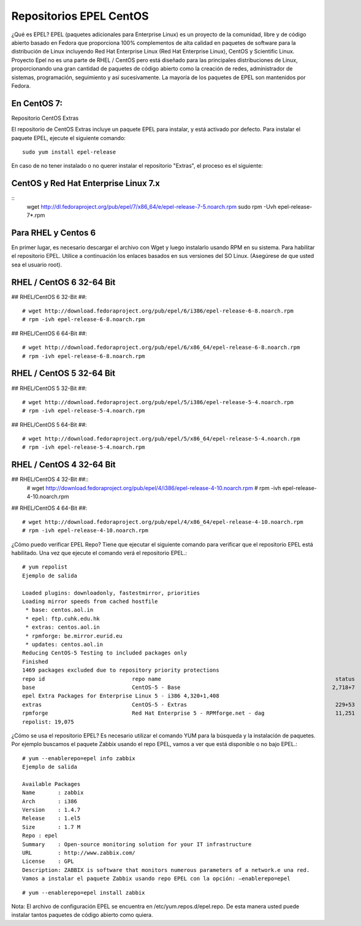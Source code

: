 Repositorios EPEL CentOS
==========================

¿Qué es EPEL?
EPEL (paquetes adicionales para Enterprise Linux) es un proyecto de la comunidad, libre y de código abierto basado en Fedora que proporciona 100% complementos de alta calidad en paquetes de software para la distribución de Linux incluyendo Red Hat Enterprise Linux (Red Hat Enterprise Linux), CentOS y Scientific Linux. Proyecto Epel no es una parte de RHEL / CentOS pero está diseñado para las principales distribuciones de Linux, proporcionando una gran cantidad de paquetes de código abierto como la creación de redes, administrador de sistemas, programación, seguimiento y así sucesivamente. La mayoría de los paquetes de EPEL son mantenidos por Fedora.

En CentOS 7:
------------

Repositorio CentOS Extras


El repositorio de CentOS Extras incluye un paquete EPEL para instalar, y está activado por defecto. Para instalar el paquete EPEL, ejecute el siguiente comando::

	sudo yum install epel-release

En caso de no tener instalado o no querer instalar el repositorio "Extras", el proceso es el siguiente:

CentOS y Red Hat Enterprise Linux 7.x
--------------------------------------

:: 
	wget http://dl.fedoraproject.org/pub/epel/7/x86_64/e/epel-release-7-5.noarch.rpm
	sudo rpm -Uvh epel-release-7*.rpm

Para RHEL y Centos 6
------------------------

En primer lugar, es necesario descargar el archivo con Wget y luego instalarlo usando RPM en su sistema. Para habilitar el repositorio EPEL. Utilice a continuación los enlaces basados en sus versiones del SO Linux. (Asegúrese de que usted sea el usuario root).

RHEL / CentOS 6 32-64 Bit
-----------------------------

## RHEL/CentOS 6 32-Bit ##::

	# wget http://download.fedoraproject.org/pub/epel/6/i386/epel-release-6-8.noarch.rpm
	# rpm -ivh epel-release-6-8.noarch.rpm

## RHEL/CentOS 6 64-Bit ##::

	# wget http://download.fedoraproject.org/pub/epel/6/x86_64/epel-release-6-8.noarch.rpm
	# rpm -ivh epel-release-6-8.noarch.rpm

RHEL / CentOS 5 32-64 Bit
--------------------------

## RHEL/CentOS 5 32-Bit ##::

	# wget http://download.fedoraproject.org/pub/epel/5/i386/epel-release-5-4.noarch.rpm
	# rpm -ivh epel-release-5-4.noarch.rpm

## RHEL/CentOS 5 64-Bit ##::

	# wget http://download.fedoraproject.org/pub/epel/5/x86_64/epel-release-5-4.noarch.rpm
	# rpm -ivh epel-release-5-4.noarch.rpm

RHEL / CentOS 4 32-64 Bit
----------------------------

## RHEL/CentOS 4 32-Bit ##::
	# wget http://download.fedoraproject.org/pub/epel/4/i386/epel-release-4-10.noarch.rpm
	# rpm -ivh epel-release-4-10.noarch.rpm

## RHEL/CentOS 4 64-Bit ##::

	# wget http://download.fedoraproject.org/pub/epel/4/x86_64/epel-release-4-10.noarch.rpm
	# rpm -ivh epel-release-4-10.noarch.rpm


¿Cómo puedo verificar EPEL Repo?
Tiene que ejecutar el siguiente comando para verificar que el repositorio EPEL está habilitado. Una vez que ejecute el comando verá el repositorio EPEL.::

	# yum repolist
	Ejemplo de salida

	Loaded plugins: downloadonly, fastestmirror, priorities
	Loading mirror speeds from cached hostfile
	 * base: centos.aol.in
	 * epel: ftp.cuhk.edu.hk
	 * extras: centos.aol.in
	 * rpmforge: be.mirror.eurid.eu
	 * updates: centos.aol.in
	Reducing CentOS-5 Testing to included packages only
	Finished
	1469 packages excluded due to repository priority protections
	repo id                           repo name                                                      status
	base                              CentOS-5 - Base                                               2,718+7
	epel Extra Packages for Enterprise Linux 5 - i386 4,320+1,408
	extras                            CentOS-5 - Extras                                              229+53
	rpmforge                          Red Hat Enterprise 5 - RPMforge.net - dag                      11,251
	repolist: 19,075


¿Cómo se usa el repositorio EPEL?
Es necesario utilizar el comando YUM para la búsqueda y la instalación de paquetes. Por ejemplo buscamos el paquete Zabbix usando el repo EPEL, vamos a ver que está disponible o no bajo EPEL.::

	# yum --enablerepo=epel info zabbix
	Ejemplo de salida

	Available Packages
	Name       : zabbix
	Arch       : i386
	Version    : 1.4.7
	Release    : 1.el5
	Size       : 1.7 M
	Repo : epel
	Summary    : Open-source monitoring solution for your IT infrastructure
	URL        : http://www.zabbix.com/
	License    : GPL
	Description: ZABBIX is software that monitors numerous parameters of a network.e una red. 
	Vamos a instalar el paquete Zabbix usando repo EPEL con la opción: –enablerepo=epel

::

# yum --enablerepo=epel install zabbix

Nota: El archivo de configuración EPEL se encuentra en  /etc/yum.repos.d/epel.repo. De esta manera usted puede instalar tantos paquetes de código abierto como quiera.
